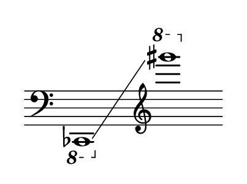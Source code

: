 \language "deutsch"
#(set! paper-alist (cons '("dynamic" . (cons (* 3 in) (* 1.5 in))) paper-alist))
\paper {
#(set-paper-size "dynamic")
#(define top-margin (* 4))
#(define bottom-margin (* 2))
#(define left-margin (* 5))
#(define right-margin (* 5))
	tagline = ##f
	page-breaking = #ly:one-line-breaking
} 

\score {
 \new Staff
   \relative ces,, { 
    \clef "bass"
     \hide Staff.BarLine
      \omit Staff.TimeSignature 
	   \time 8/1
 		 \ottava #-1 ces1*12/2\glissando  \clef "treble" \ottava #1 gis'''''''1*2 |	}
}


\version "2.20.0"  % necessary for upgrading to future LilyPond versions.
